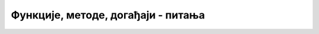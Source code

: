 Функције, методе, догађаји -  питања
====================================

.. mchoice:: fun_met_dog_q1
    :answer_a: return x, y;
    :answer_b: return (x, y);
    :answer_c: return [x, y];
    :answer_d: return {x, y};
    :correct: c
    :feedback_a: Не.
    :feedback_b: Не.
    :feedback_c: Тачно!
    :feedback_d: Не.

    Када функција треба да врати две вредности, *x* и *y*, пишемо ...



.. mchoice:: fun_met_dog_q2
    :answer_a: a.add(x);
    :answer_b: a.push(x);
    :answer_c: a.append(x);
    :answer_d: a += x;
    :correct: b
    :feedback_a: Не.
    :feedback_b: Тачно!
    :feedback_c: Не.
    :feedback_d: Не.

    Којом наредбом вредност *x* додајемо као нови елемент на крај низа *a*?



.. mchoice:: fun_met_dog_q3
    :answer_a: [10]
    :answer_b: 10
    :answer_c: [10, 15]
    :answer_d: {10, 15}
    :correct: a
    :feedback_a: Тачно!
    :feedback_b: Не.
    :feedback_c: Не.
    :feedback_d: Не.

    Чему је једнако *x* након наредби
    
    .. code-block:: javascript
    
        a = [5, 10, 15, 20];
        x = a.slice(1, 2);



.. mchoice:: fun_met_dog_q4
    :answer_a: d = querySelector('poslednji_odeljak');
    :answer_b: d = document.getElementsByTagName('div').last;
    :answer_c: d = querySelector('.poslednji_odeljak');
    :answer_d: d = querySelector('#poslednji_odeljak');
    :correct: d
    :feedback_a: Не.
    :feedback_b: Не.
    :feedback_c: Не.
    :feedback_d: Тачно!

    Која наредба је еквивалентна са ``d = getElementById('poslednji_odeljak')`` ?



.. mchoice:: fun_met_dog_q5
    :answer_a: на сваких 10 секунди
    :answer_b: 10 пута у секунди
    :answer_c: на сваких 10 милисекунди
    :answer_d: само једном, након 10 милисекунди
    :correct: c
    :feedback_a: Не.
    :feedback_b: Не.
    :feedback_c: Тачно!
    :feedback_d: Не.

    Наредбом ``setInterval(f, 10);`` постижемо да се функција ``f`` изврши
